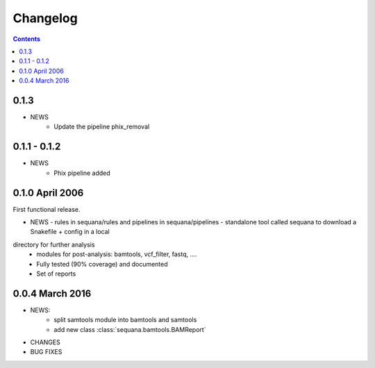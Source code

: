 Changelog
=============

.. contents::


0.1.3
--------

* NEWS
    - Update the pipeline phix_removal


0.1.1 - 0.1.2
--------------
* NEWS
    - Phix pipeline added



0.1.0 April 2006
------------------

First functional release.

* NEWS
  - rules in sequana/rules and pipelines in sequana/pipelines 
  - standalone tool called sequana to download a Snakefile + config in a local
directory for further analysis
  - modules for post-analysis: bamtools, vcf_filter, fastq, ....
  - Fully tested (90% coverage) and documented
  - Set of reports

0.0.4 March 2016
-------------------

* NEWS:
    * split samtools module into bamtools and samtools
    * add new class :class:`sequana.bamtools.BAMReport`
* CHANGES
* BUG FIXES


